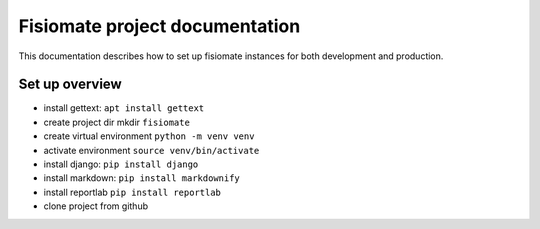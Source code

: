 ===============================
Fisiomate project documentation
===============================

This documentation describes how to set up fisiomate instances for
both development and production.

Set up overview
===============

- install gettext: ``apt install gettext``
- create project dir mkdir ``fisiomate``
- create virtual environment ``python -m venv venv``
- activate environment ``source venv/bin/activate``
- install django: ``pip install django``
- install markdown: ``pip install markdownify``
- install reportlab ``pip install reportlab``
- clone project from github
